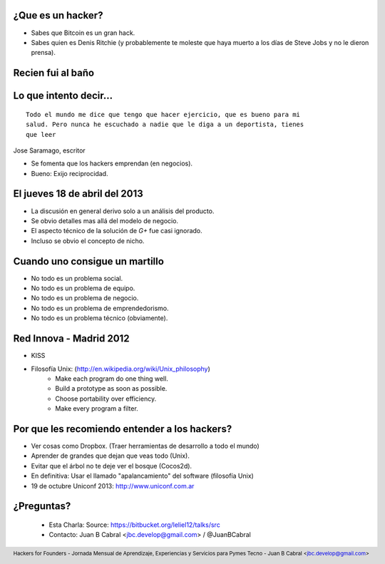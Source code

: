 ﻿.. image:: img/portada.png
   :align: center
   :scale: 11 %


¿Que es un hacker?
------------------

.. image:: img/hacker.png
   :align: center
   :scale: 100 %

- Sabes que Bitcoin es un gran hack.
- Sabes quien es Denis Ritchie (y probablemente te moleste que
  haya muerto a los días de Steve Jobs y no le dieron prensa).

.. image:: img/lt.jpeg
    :align: right
    :scale: 25 %


Recien fui al baño
------------------

.. image:: img/bath.jpg
    :align: center
    :scale: 200 %



Lo que intento decir...
-----------------------

::

    Todo el mundo me dice que tengo que hacer ejercicio, que es bueno para mi
    salud. Pero nunca he escuchado a nadie que le diga a un deportista, tienes
    que leer

Jose Saramago, escritor

.. image:: img/saramago.png
   :align: right
   :scale: 70 %

- Se fomenta que los hackers emprendan (en negocios).
- Bueno: Exijo reciprocidad.


El jueves 18 de abril del 2013
------------------------------

.. image:: img/robertowall.png
   :align: center
   :scale: 400 %

- La discusión en general derivo solo a un análisis del producto.
- Se obvio detalles mas allá del modelo de negocio.
- El aspecto técnico de la solución de *G+* fue casi ignorado.
- Incluso se obvio el concepto de nicho.


Cuando uno consigue un martillo
-------------------------------

- No todo es un problema social.
- No todo es un problema de equipo.
- No todo es un problema de negocio.
- No todo es un problema de emprendedorismo.
- No todo es un problema técnico (obviamente).

.. image:: img/hammer.png
    :align: right
    :scale: 25 %


Red Innova - Madrid 2012
------------------------

.. image:: img/rinova.png
    :align: center
    :scale: 20 %

- KISS
- Filosofía Unix: (http://en.wikipedia.org/wiki/Unix_philosophy)
    - Make each program do one thing well.
    - Build a prototype as soon as possible.
    - Choose portability over efficiency.
    - Make every program a filter.


Por que les recomiendo entender a los hackers?
----------------------------------------------

- Ver cosas como Dropbox. (Traer herramientas de desarrollo a todo el mundo)
- Aprender de grandes que dejan que veas todo (Unix).
- Evitar que el árbol no te deje ver el bosque (Cocos2d).
- En definitiva: Usar el llamado "apalancamiento" del software (filosofía Unix)
- 19 de octubre Uniconf 2013: http://www.uniconf.com.ar

.. image:: img/leverage.png
    :align: right
    :scale: 30 %



¿Preguntas?
-----------

    - Esta Charla:
      Source: https://bitbucket.org/leliel12/talks/src
    - Contacto:
      Juan B Cabral <`jbc.develop@gmail.com <mailto:jbc.develop@gmail.com>`_> / @JuanBCabral

.. image:: img/ko.png
    :align: center
    :scale: 70 %


.. footer::
    Hackers for Founders - Jornada Mensual de Aprendizaje, Experiencias y Servicios para Pymes Tecno
    -
    Juan B Cabral <`jbc.develop@gmail.com <mailto:jbc.develop@gmail.com>`_>


